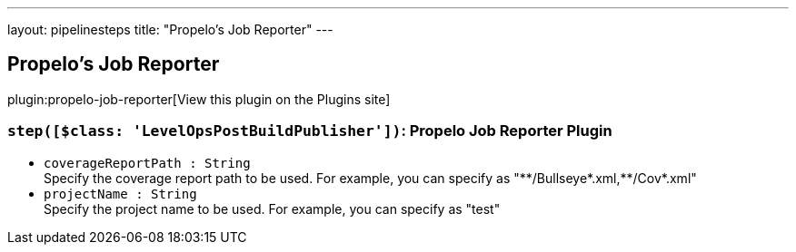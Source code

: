 ---
layout: pipelinesteps
title: "Propelo's Job Reporter"
---

:notitle:
:description:
:author:
:email: jenkinsci-users@googlegroups.com
:sectanchors:
:toc: left
:compat-mode!:

== Propelo's Job Reporter

plugin:propelo-job-reporter[View this plugin on the Plugins site]

=== `step([$class: 'LevelOpsPostBuildPublisher'])`: Propelo Job Reporter Plugin
++++
<ul><li><code>coverageReportPath : String</code>
<div><div>
 Specify the coverage report path to be used. For example, you can specify as "**/Bullseye*.xml,**/Cov*.xml"
</div></div>

</li>
<li><code>projectName : String</code>
<div><div>
 Specify the project name to be used. For example, you can specify as "test"
</div></div>

</li>
</ul>


++++
